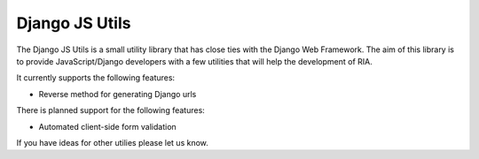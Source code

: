 ====================
Django JS Utils
====================

The Django JS Utils is a small utility library that has close ties with
the Django Web Framework.
The aim of this library is to provide JavaScript/Django developers with
a few utilities that will help the development of RIA.

It currently supports the following features:

- Reverse method for generating Django urls


There is planned support for the following features:

- Automated client-side form validation


If you have ideas for other utilies please let us know.
